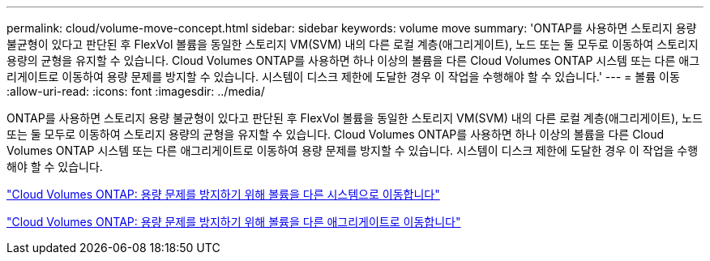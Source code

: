 ---
permalink: cloud/volume-move-concept.html 
sidebar: sidebar 
keywords: volume move 
summary: 'ONTAP를 사용하면 스토리지 용량 불균형이 있다고 판단된 후 FlexVol 볼륨을 동일한 스토리지 VM(SVM) 내의 다른 로컬 계층(애그리게이트), 노드 또는 둘 모두로 이동하여 스토리지 용량의 균형을 유지할 수 있습니다. Cloud Volumes ONTAP를 사용하면 하나 이상의 볼륨을 다른 Cloud Volumes ONTAP 시스템 또는 다른 애그리게이트로 이동하여 용량 문제를 방지할 수 있습니다. 시스템이 디스크 제한에 도달한 경우 이 작업을 수행해야 할 수 있습니다.' 
---
= 볼륨 이동
:allow-uri-read: 
:icons: font
:imagesdir: ../media/


[role="lead"]
ONTAP를 사용하면 스토리지 용량 불균형이 있다고 판단된 후 FlexVol 볼륨을 동일한 스토리지 VM(SVM) 내의 다른 로컬 계층(애그리게이트), 노드 또는 둘 모두로 이동하여 스토리지 용량의 균형을 유지할 수 있습니다. Cloud Volumes ONTAP를 사용하면 하나 이상의 볼륨을 다른 Cloud Volumes ONTAP 시스템 또는 다른 애그리게이트로 이동하여 용량 문제를 방지할 수 있습니다. 시스템이 디스크 제한에 도달한 경우 이 작업을 수행해야 할 수 있습니다.

https://docs.netapp.com/us-en/occm/task_managing_storage.html#moving-volumes-to-another-system-to-avoid-capacity-issues["Cloud Volumes ONTAP: 용량 문제를 방지하기 위해 볼륨을 다른 시스템으로 이동합니다"]

https://docs.netapp.com/us-en/occm/task_managing_storage.html#moving-volumes-to-another-aggregate-to-avoid-capacity-issues["Cloud Volumes ONTAP: 용량 문제를 방지하기 위해 볼륨을 다른 애그리게이트로 이동합니다"]
